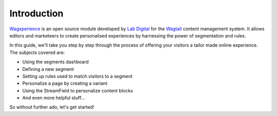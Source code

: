 Introduction
============

Wagxperience_ is an open source module developed by `Lab Digital`_ for the
Wagtail_ content management system. It allows editors and marketeers to create
personalised experiences by harnessing the power of segmentation and rules.

.. _Wagxperience: http://wagxperience.io
.. _Wagtail: https://wagtail.io
.. _Lab Digital: http://labdigital.nl

In this guide, we'll take you step by step through the process of offering your
visitors a tailor made online experience. The subjects covered are:

* Using the segments dashboard
* Defining a new segment
* Setting up rules used to match visitors to a segment
* Personalize a page by creating a variant
* Using the StreamField to personalize content blocks
* And even more helpful stuff...

So without further ado, let's get started!
